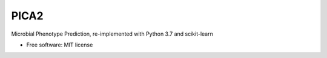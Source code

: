 
PICA2
=====


.. image:: https://img.shields.io/pypi/v/pica.svg
        :target: https://pypi.python.org/pypi/pica

.. image:: https://travis-ci.com/univieCUBE/PICA2.svg?branch=master
    :target: https://travis-ci.com/univieCUBE/PICA2

.. Change branch to master after merging the PR that enables CI
.. image:: https://codecov.io/gh/univieCUBE/PICA2/branch/master/graph/badge.svg
  :target: https://codecov.io/gh/univieCUBE/PICA2

.. image:: https://readthedocs.org/projects/pica/badge/?version=latest
        :target: https://pica.readthedocs.io/en/latest/?badge=latest
        :alt: Documentation Status


Microbial Phenotype Prediction, re-implemented with Python 3.7 and scikit-learn


* Free software: MIT license

